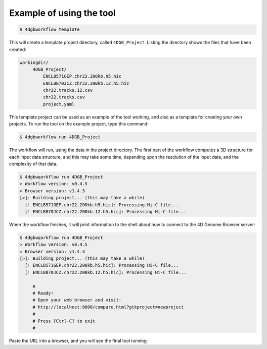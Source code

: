 Example of using the tool
=========================

.. code-block:: console

   $ 4dgbworkflow template

This will create a template project directory, called ``4DGB_Project``. Listing
the directory shows the files that have been created:

.. code-block:: console

   workingdir/
        4DGB_Project/
            ENCLB571GEP.chr22.200kb.h5.hic
            ENCLB870JCZ.chr22.200kb.12.h5.hic
            chr22.tracks.12.csv
            chr22.tracks.csv
            project.yaml


This template project can be used as an example of the tool working, and also 
as a template for creating your own projects. To run the tool on the example 
project, type this command:

.. code-block:: console

   $ 4dgbworkflow run 4DGB_Project

The workflow will run, using the data in the project directory. The first part
of the workflow computes a 3D structure for each input data structure, and this
may take some time, depending upon the resolution of the input data, and the
complexity of that data.

.. code-block:: console

   $ 4dgbwqorkflow run 4DGB_Project
   > Workflow version: v0.4.5
   > Browser version: v1.4.3
   [>]: Building project... (this may take a while)
     [! ENCLB571GEP.chr22.200kb.h5.hic]: Processing Hi-C file...
     [! ENCLB870JCZ.chr22.200kb.12.h5.hic]: Processing Hi-C file...

When the workflow finishes, it will print information to the shell about
how to connect to the 4D Genome Browser server:

.. code-block:: console

   $ 4dgbwqorkflow run 4DGB_Project
   > Workflow version: v0.4.5
   > Browser version: v1.4.3
   [>]: Building project... (this may take a while)
     [! ENCLB571GEP.chr22.200kb.h5.hic]: Processing Hi-C file...
     [! ENCLB870JCZ.chr22.200kb.12.h5.hic]: Processing Hi-C file...

        #
        # Ready!
        # Open your web browser and visit:
        # http://localhost:8000/compare.html?gtkproject=newproject
        #
        # Press [Ctrl-C] to exit
        #

Paste the URL into a browser, and you will see the final tool running:
